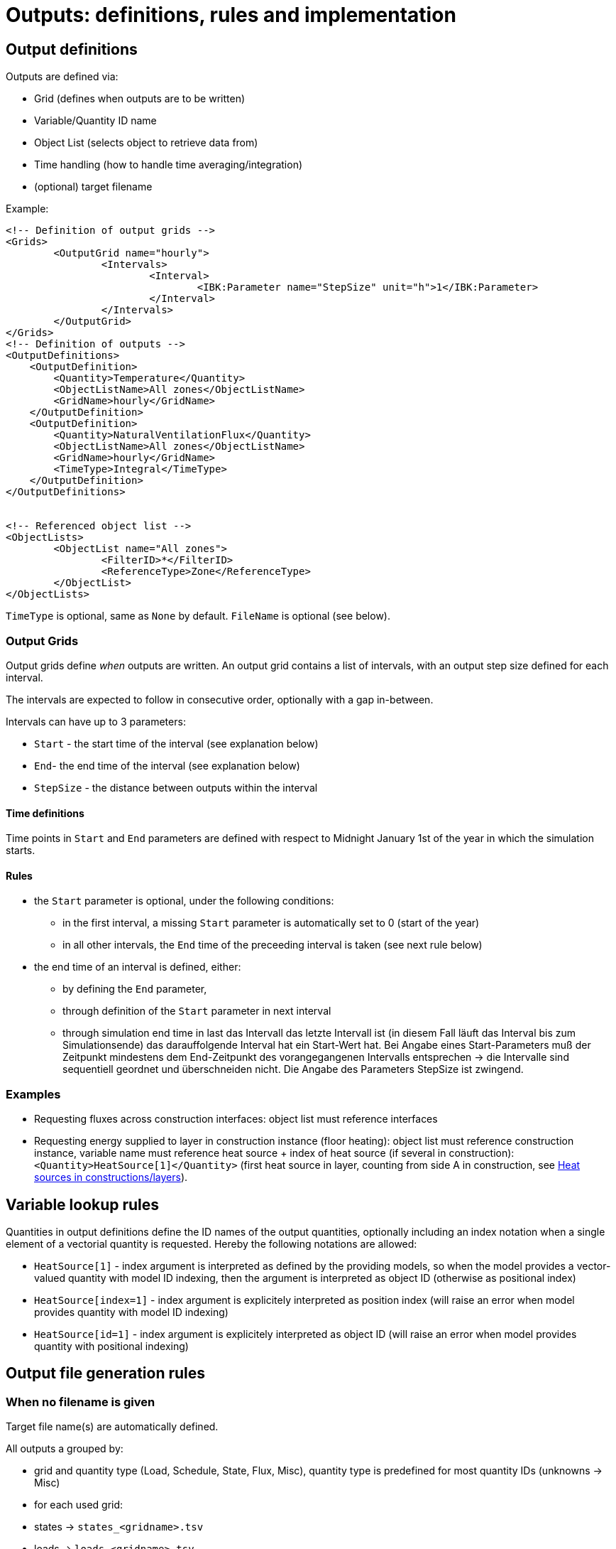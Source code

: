 # Outputs: definitions, rules and implementation

[[output_definitions]]
## Output definitions

Outputs are defined via:

- Grid (defines when outputs are to be written)
- Variable/Quantity ID name
- Object List (selects object to retrieve data from)
- Time handling (how to handle time averaging/integration)
- (optional) target filename

Example:
[source,xml]
----
<!-- Definition of output grids -->
<Grids>
	<OutputGrid name="hourly">
		<Intervals>
			<Interval>
				<IBK:Parameter name="StepSize" unit="h">1</IBK:Parameter>
			</Interval>
		</Intervals>
	</OutputGrid>
</Grids>
<!-- Definition of outputs -->
<OutputDefinitions>
    <OutputDefinition>
    	<Quantity>Temperature</Quantity>
    	<ObjectListName>All zones</ObjectListName>
    	<GridName>hourly</GridName>
    </OutputDefinition>
    <OutputDefinition>
    	<Quantity>NaturalVentilationFlux</Quantity>
    	<ObjectListName>All zones</ObjectListName>
    	<GridName>hourly</GridName>
    	<TimeType>Integral</TimeType>
    </OutputDefinition>
</OutputDefinitions>


<!-- Referenced object list -->
<ObjectLists>
	<ObjectList name="All zones">
		<FilterID>*</FilterID>
		<ReferenceType>Zone</ReferenceType>
	</ObjectList>
</ObjectLists>
----

`TimeType` is optional, same as `None` by default.
`FileName` is optional (see below).

### Output Grids

Output grids define _when_ outputs are written. An output grid contains a list of intervals, with an output step size defined for each interval.

The intervals are expected to follow in consecutive order, optionally with a gap in-between.

Intervals can have up to 3 parameters:

* `Start` - the start time of the interval (see explanation below)
* `End`- the end time of the interval (see explanation below)
* `StepSize` - the distance between outputs within the interval

#### Time definitions

Time points in `Start` and `End` parameters are defined with respect to Midnight January 1st of the year in which the simulation starts.


#### Rules

- the `Start` parameter is optional, under the following conditions:
    * in the first interval, a missing `Start` parameter is automatically set to 0 (start of the year)
    * in all other intervals, the `End` time of the preceeding interval is taken (see next rule below)
- the end time of an interval is defined, either:
    * by defining the `End` parameter,
    * through definition of the `Start` parameter in next interval
    * through simulation end time in last 
das Intervall das letzte Intervall ist (in diesem Fall läuft das Interval bis zum Simulationsende)
das darauffolgende Interval hat ein Start-Wert hat.
Bei Angabe eines Start-Parameters muß der Zeitpunkt mindestens dem End-Zeitpunkt des vorangegangenen Intervalls entsprechen -> die Intervalle sind sequentiell geordnet und überschneiden nicht.
Die Angabe des Parameters StepSize ist zwingend.


### Examples

- Requesting fluxes across construction interfaces: object list must reference interfaces
- Requesting energy supplied to layer in construction instance (floor heating): object list must reference construction instance, variable name must reference heat source + index of heat source (if several in construction): `<Quantity>HeatSource[1]</Quantity>` (first heat source in layer, counting from side A in construction, see <<construction_heat_sources, Heat sources in constructions/layers>>).


## Variable lookup rules

Quantities in output definitions define the ID names of the output quantities, optionally including an index notation when a single element of a vectorial quantity is requested. Hereby the following notations are allowed:

- `HeatSource[1]` - index argument is interpreted as defined by the providing models, so when the model provides a vector-valued quantity with model ID indexing, then the argument is interpreted as object ID (otherwise as positional index)
- `HeatSource[index=1]` - index argument is explicitely interpreted as position index (will raise an error when model provides quantity with model ID indexing)
- `HeatSource[id=1]` - index argument is explicitely interpreted as object ID (will raise an error when model provides quantity with positional indexing)


## Output file generation rules

### When no filename is given

Target file name(s) are automatically defined.

All outputs a grouped by:

- grid and quantity type (Load, Schedule, State, Flux, Misc), quantity type is predefined for most quantity IDs (unknowns -> Misc)

- for each used grid:
  - states -> `states_<gridname>.tsv`
  - loads -> `loads_<gridname>.tsv`
  - fluxes -> `fluxes_<gridname>.tsv`
  - fluxes (integrated) -> `flux_integrals_<gridname>.tsv`

Special rule: when only one grid is used, and grid has hourly steps all year round, the suffix `_<gridname>` is omitted.

### When a filename is given

- check: all output definitions using this filename must use the *same* grid (same time points for all columns required!)

- all quantities (regardless of type) are written to this file


## Binary Format

First record: unsigned int - n (number of columns)
Next n records: binary strings, leading size (unsigned int) and termination character (sanity checking)

Next ?? records: unsigned int - n (for checking) and afterwards n doubles

